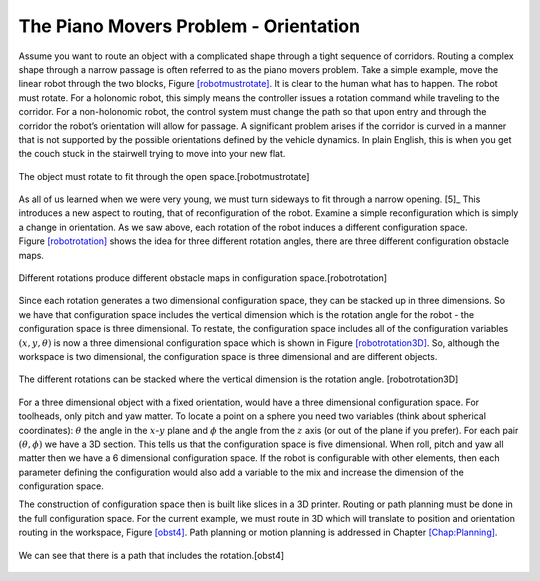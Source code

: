 The Piano Movers Problem - Orientation
--------------------------------------

Assume you want to route an object with a complicated shape through a
tight sequence of corridors. Routing a complex shape through a narrow
passage is often referred to as the piano movers problem. Take a simple
example, move the linear robot through the two blocks,
Figure \ `[robotmustrotate] <#robotmustrotate>`__. It is clear to the
human what has to happen. The robot must rotate. For a holonomic robot,
this simply means the controller issues a rotation command while
traveling to the corridor. For a non-holonomic robot, the control system
must change the path so that upon entry and through the corridor the
robot’s orientation will allow for passage. A significant problem arises
if the corridor is curved in a manner that is not supported by the
possible orientations defined by the vehicle dynamics. In plain English,
this is when you get the couch stuck in the stairwell trying to move
into your new flat.


.. figure:: TermsFigures/obst.svg
   :width: 70%
   :align: center

   The object must rotate to fit through the open
   space.[robotmustrotate]

As all of us learned when we were very young, we must turn sideways to
fit through a narrow opening. [5]_ This introduces a new aspect to
routing, that of reconfiguration of the robot. Examine a simple
reconfiguration which is simply a change in orientation. As we saw
above, each rotation of the robot induces a different configuration
space. Figure \ `[robotrotation] <#robotrotation>`__ shows the idea for
three different rotation angles, there are three different configuration
obstacle maps.


.. figure:: TermsFigures/obst2.svg
   :width: 70%
   :align: center

   Different rotations produce different obstacle maps in configuration
   space.[robotrotation]

Since each rotation generates a two dimensional configuration space,
they can be stacked up in three dimensions. So we have that
configuration space includes the vertical dimension which is the
rotation angle for the robot - the configuration space is three
dimensional. To restate, the configuration space includes all of the
configuration variables :math:`(x,y, \theta)` is now a three dimensional
configuration space which is shown in
Figure \ `[robotrotation3D] <#robotrotation3D>`__. So, although the
workspace is two dimensional, the configuration space is three
dimensional and are different objects.


.. figure:: TermsFigures/obst3.svg
   :width: 70%
   :align: center

   The different rotations can be stacked where the vertical dimension
   is the rotation angle. [robotrotation3D]

For a three dimensional object with a fixed orientation, would have a
three dimensional configuration space. For toolheads, only pitch and yaw
matter. To locate a point on a sphere you need two variables (think
about spherical coordinates): :math:`\theta` the angle in the
:math:`x`-:math:`y` plane and :math:`\phi` the angle from the :math:`z`
axis (or out of the plane if you prefer). For each pair
:math:`(\theta, \phi)` we have a 3D section. This tells us that the
configuration space is five dimensional. When roll, pitch and yaw all
matter then we have a 6 dimensional configuration space. If the robot is
configurable with other elements, then each parameter defining the
configuration would also add a variable to the mix and increase the
dimension of the configuration space.

The construction of configuration space then is built like slices in a
3D printer. Routing or path planning must be done in the full
configuration space. For the current example, we must route in 3D which
will translate to position and orientation routing in the workspace,
Figure \ `[obst4] <#obst4>`__. Path planning or motion planning is
addressed in Chapter \ `[Chap:Planning] <#Chap:Planning>`__.


.. figure:: TermsFigures/obst4.svg
   :width: 70%
   :align: center

   We can see that there is a path that includes the rotation.[obst4]
